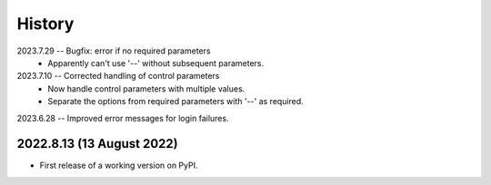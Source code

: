 =======
History
=======

2023.7.29 -- Bugfix: error if no required parameters
   * Apparently can't use '--' without subsequent parameters.
     
2023.7.10 -- Corrected handling of control parameters
   * Now handle control parameters with multiple values.
   * Separate the options from required parameters with '--' as required.
     
2023.6.28 -- Improved error messages for login failures.

2022.8.13 (13 August 2022)
--------------------------

* First release of a working version on PyPI.
